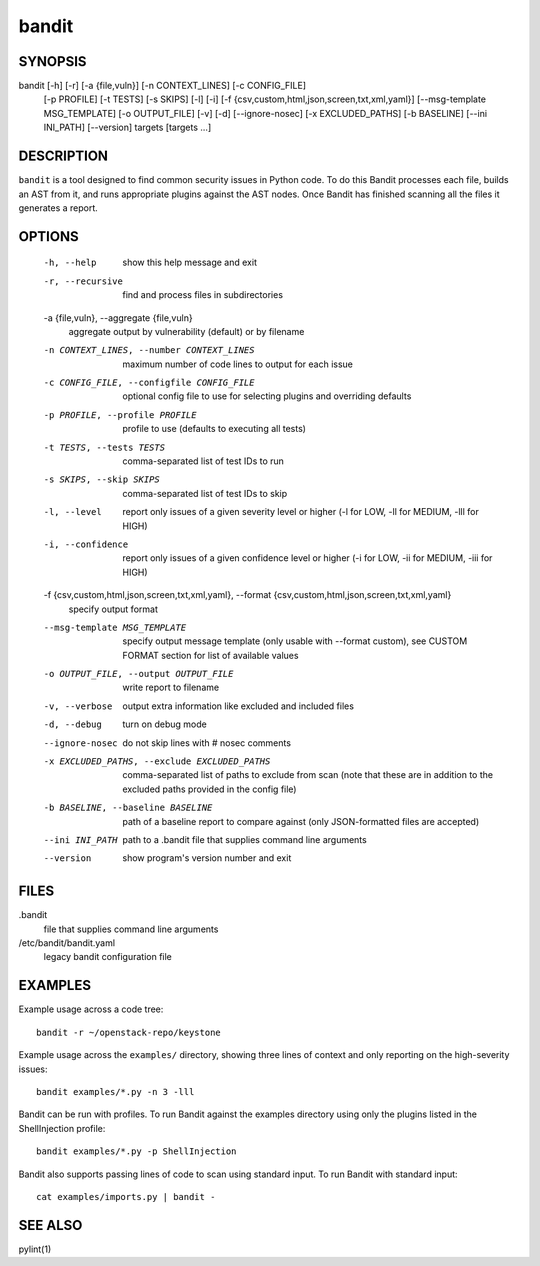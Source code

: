 ======
bandit
======

SYNOPSIS
========

bandit [-h] [-r] [-a {file,vuln}] [-n CONTEXT_LINES] [-c CONFIG_FILE]
            [-p PROFILE] [-t TESTS] [-s SKIPS] [-l] [-i]
            [-f {csv,custom,html,json,screen,txt,xml,yaml}]
            [--msg-template MSG_TEMPLATE] [-o OUTPUT_FILE] [-v] [-d]
            [--ignore-nosec] [-x EXCLUDED_PATHS] [-b BASELINE]
            [--ini INI_PATH] [--version]
            targets [targets ...]

DESCRIPTION
===========

``bandit`` is a tool designed to find common security issues in Python code. To
do this Bandit processes each file, builds an AST from it, and runs appropriate
plugins against the AST nodes.  Once Bandit has finished scanning all the files
it generates a report.

OPTIONS
=======

  -h, --help            show this help message and exit
  -r, --recursive       find and process files in subdirectories
  -a {file,vuln}, --aggregate {file,vuln}
                        aggregate output by vulnerability (default) or by
                        filename
  -n CONTEXT_LINES, --number CONTEXT_LINES
                        maximum number of code lines to output for each issue
  -c CONFIG_FILE, --configfile CONFIG_FILE
                        optional config file to use for selecting plugins and
                        overriding defaults
  -p PROFILE, --profile PROFILE
                        profile to use (defaults to executing all tests)
  -t TESTS, --tests TESTS
                        comma-separated list of test IDs to run
  -s SKIPS, --skip SKIPS
                        comma-separated list of test IDs to skip
  -l, --level           report only issues of a given severity level or higher
                        (-l for LOW, -ll for MEDIUM, -lll for HIGH)
  -i, --confidence      report only issues of a given confidence level or
                        higher (-i for LOW, -ii for MEDIUM, -iii for HIGH)
  -f {csv,custom,html,json,screen,txt,xml,yaml}, --format {csv,custom,html,json,screen,txt,xml,yaml}
                        specify output format
  --msg-template MSG_TEMPLATE
                        specify output message template (only usable with
                        --format custom), see CUSTOM FORMAT section for list
                        of available values
  -o OUTPUT_FILE, --output OUTPUT_FILE
                        write report to filename
  -v, --verbose         output extra information like excluded and included
                        files
  -d, --debug           turn on debug mode
  --ignore-nosec        do not skip lines with # nosec comments
  -x EXCLUDED_PATHS, --exclude EXCLUDED_PATHS
                        comma-separated list of paths to exclude from scan
                        (note that these are in addition to the excluded paths
                        provided in the config file)
  -b BASELINE, --baseline BASELINE
                        path of a baseline report to compare against (only
                        JSON-formatted files are accepted)
  --ini INI_PATH        path to a .bandit file that supplies command line
                        arguments
  --version             show program's version number and exit

FILES
=====

.bandit
  file that supplies command line arguments

/etc/bandit/bandit.yaml
  legacy bandit configuration file

EXAMPLES
========

Example usage across a code tree::

    bandit -r ~/openstack-repo/keystone

Example usage across the ``examples/`` directory, showing three lines of
context and only reporting on the high-severity issues::

    bandit examples/*.py -n 3 -lll

Bandit can be run with profiles.  To run Bandit against the examples directory
using only the plugins listed in the ShellInjection profile::

    bandit examples/*.py -p ShellInjection

Bandit also supports passing lines of code to scan using standard input. To
run Bandit with standard input::

    cat examples/imports.py | bandit -

SEE ALSO
========

pylint(1)
